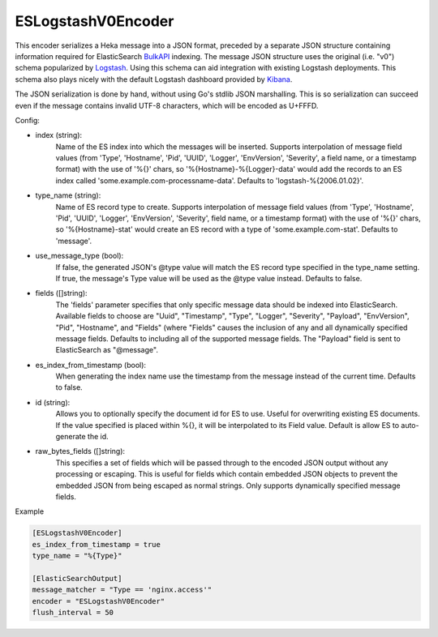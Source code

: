 
ESLogstashV0Encoder
=================

This encoder serializes a Heka message into a JSON format, preceded by a
separate JSON structure containing information required for ElasticSearch
`BulkAPI
<http://www.elasticsearch.org/guide/en/elasticsearch/reference/current/docs-
bulk.html>`_ indexing. The message JSON structure uses the original (i.e.
"v0") schema popularized by `Logstash <http://logstash.net/>`_. Using this
schema can aid integration with existing Logstash deployments. This schema
also plays nicely with the default Logstash dashboard provided by `Kibana
<http://www.elasticsearch.org/overview/kibana/>`_.

The JSON serialization is done by hand, without using Go's stdlib JSON
marshalling. This is so serialization can succeed even if the message contains
invalid UTF-8 characters, which will be encoded as U+FFFD.

.. _eslogstashv0encoder_settings

Config:

- index (string):
    Name of the ES index into which the messages will be inserted. Supports
    interpolation of message field values (from 'Type', 'Hostname', 'Pid',
    'UUID', 'Logger', 'EnvVersion', 'Severity', a field name, or a timestamp
    format) with the use of '%{}' chars, so '%{Hostname}-%{Logger}-data' would
    add the records to an ES index called 'some.example.com-processname-data'.
    Defaults to 'logstash-%{2006.01.02}'.
- type_name (string):
    Name of ES record type to create. Supports interpolation of message field
    values (from 'Type', 'Hostname', 'Pid', 'UUID', 'Logger', 'EnvVersion',
    'Severity', field name, or a timestamp format) with the use of '%{}'
    chars, so '%{Hostname}-stat' would create an ES record with a type of
    'some.example.com-stat'. Defaults to 'message'.
- use_message_type (bool):
    If false, the generated JSON's @type value will match the ES record type
    specified in the type_name setting. If true, the message's Type value will
    be used as the @type value instead. Defaults to false.
- fields ([]string):
    The 'fields' parameter specifies that only specific message data should be
    indexed into ElasticSearch. Available fields to choose are "Uuid",
    "Timestamp", "Type", "Logger", "Severity", "Payload", "EnvVersion", "Pid",
    "Hostname", and "Fields" (where "Fields" causes the inclusion of any and
    all dynamically specified message fields. Defaults to including all of the
    supported message fields. The "Payload" field is sent to ElasticSearch as
    "@message".
- es_index_from_timestamp (bool):
    When generating the index name use the timestamp from the message instead
    of the current time. Defaults to false.
- id (string):
    Allows you to optionally specify the document id for ES to use. Useful for
    overwriting existing ES documents. If the value specified is placed within
    %{}, it will be interpolated to its Field value. Default is allow ES to
    auto-generate the id.
- raw_bytes_fields ([]string):
    This specifies a set of fields which will be passed through to the encoded
    JSON output without any processing or escaping. This is useful for fields
    which contain embedded JSON objects to prevent the embedded JSON from
    being escaped as normal strings. Only supports dynamically specified
    message fields.

Example

.. code-block:: ini

	[ESLogstashV0Encoder]
	es_index_from_timestamp = true
	type_name = "%{Type}"

	[ElasticSearchOutput]
	message_matcher = "Type == 'nginx.access'"
	encoder = "ESLogstashV0Encoder"
	flush_interval = 50
